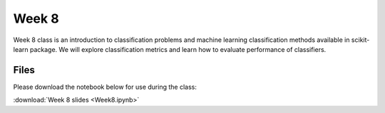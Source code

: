 Week 8
======

Week 8 class is an introduction to classification problems and machine learning classification methods available in scikit-learn package.
We will explore classification metrics and learn how to evaluate performance of classifiers.


Files
-----

Please download the notebook below for use during the class:

:download:`Week 8 slides  <Week8.ipynb>`

